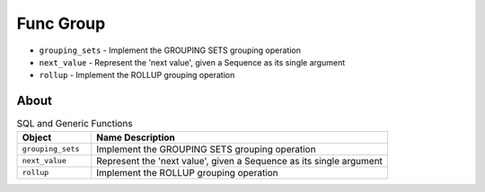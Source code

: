 Func Group
==========
* ``grouping_sets`` - Implement the GROUPING SETS grouping operation
* ``next_value`` - Represent the 'next value', given a Sequence as its single argument
* ``rollup`` - Implement the ROLLUP grouping operation


About
-----
.. csv-table:: SQL and Generic Functions
    :widths: 20,80
    :header: "Object", "Name Description"

    "``grouping_sets``",         "Implement the GROUPING SETS grouping operation"
    "``next_value``",            "Represent the 'next value', given a Sequence as its single argument"
    "``rollup``",                "Implement the ROLLUP grouping operation"
